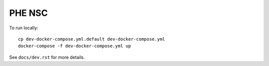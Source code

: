 =======
PHE NSC
=======

To run locally::

    cp dev-docker-compose.yml.default dev-docker-compose.yml
    docker-compose -f dev-docker-compose.yml up

See ``docs/dev.rst`` for more details.
